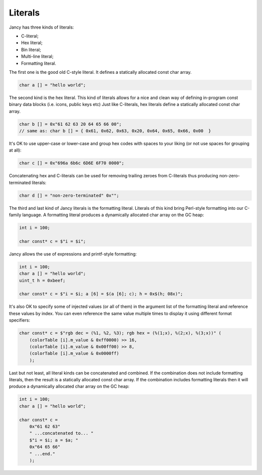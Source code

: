 .. .............................................................................
..
..  This file is part of the Jancy toolkit.
..
..  Jancy is distributed under the MIT license.
..  For details see accompanying license.txt file,
..  the public copy of which is also available at:
..  http://tibbo.com/downloads/archive/jancy/license.txt
..
.. .............................................................................

Literals
========

Jancy has three kinds of literals:

* C-literal;
* Hex literal;
* Bin literal;
* Multi-line literal;
* Formatting literal.

The first one is the good old C-style literal. It defines a statically allocated const char array.

.. code-block:: jnc

	char a [] = "hello world";

The second kind is the hex literal. This kind of literals allows for a nice and clean way of defining in-program const binary data blocks (i.e. icons, public keys etc) Just like C-literals, hex literals define a statically allocated const char array.

.. code-block:: jnc

	char b [] = 0x"61 62 63 20 64 65 66 00";
	// same as: char b [] = { 0x61, 0x62, 0x63, 0x20, 0x64, 0x65, 0x66, 0x00  }

It's OK to use upper-case or lower-case and group hex codes with spaces to your liking (or not use spaces for grouping at all):

.. code-block:: jnc

	char c [] = 0x"696a 6b6c 6D6E 6F70 0000";

Concatenating hex and C-literals can be used for removing trailing zeroes from C-literals thus producing non-zero-terminated literals:

.. code-block:: jnc

	char d [] = "non-zero-terminated" 0x"";

The third and last kind of Jancy literals is the formatting literal. Literals of this kind bring Perl-style formatting into our C-family language. A formatting literal produces a dynamically allocated char array on the GC heap:

.. code-block:: jnc

	int i = 100;

	char const* c = $"i = $i";

Jancy allows the use of expressions and printf-style formatting:

.. code-block:: jnc

	int i = 100;
	char a [] = "hello world";
	uint_t h = 0xbeef;

	char const* c = $"i = $i; a [6] = $(a [6]; c); h = 0x$(h; 08x)";

It's also OK to specify some of injected values (or all of them) in the argument list of the formatting literal and reference these values by index. You can even reference the same value multiple times to display it using different format specifiers:

.. code-block:: jnc

	char const* c = $"rgb dec = (%1, %2, %3); rgb hex = (%(1;x), %(2;x), %(3;x))" (
	    (colorTable [i].m_value & 0xff0000) >> 16,
	    (colorTable [i].m_value & 0x00ff00) >> 8,
	    (colorTable [i].m_value & 0x0000ff)
	    );

Last but not least, all literal kinds can be concatenated and combined. If the combination does not include formatting literals, then the result is a statically allocated const char array. If the combination includes formatting literals then it will produce a dynamically allocated char array on the GC heap:

.. code-block:: jnc

	int i = 100;
	char a [] = "hello world";

	char const* c =
	    0x"61 62 63"
	    " ...concatenated to... "
	    $"i = $i; a = $a; "
	    0x"64 65 66"
	    " ...end."
	    );
